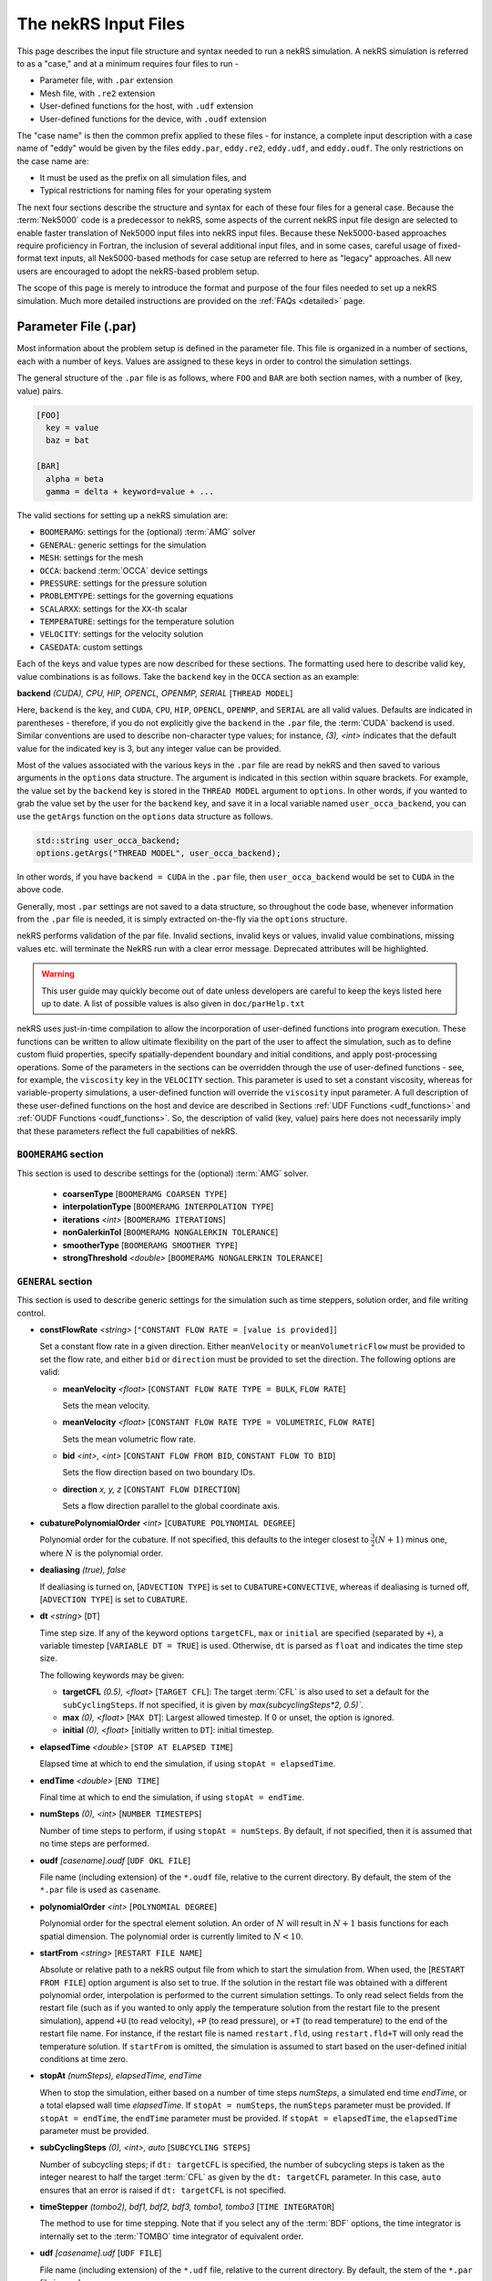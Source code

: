 .. _input:

The nekRS Input Files
=====================

This page describes the input file structure and syntax needed to run a nekRS simulation.
A nekRS simulation is referred to as a "case," and at a minimum requires four files to run -

* Parameter file, with ``.par`` extension
* Mesh file, with ``.re2`` extension
* User-defined functions for the host, with ``.udf`` extension
* User-defined functions for the device, with ``.oudf`` extension

The "case name" is then the common prefix applied to these files - for instance,
a complete input description with a case name of "eddy" would be given by the files
``eddy.par``, ``eddy.re2``, ``eddy.udf``, and ``eddy.oudf``.
The only restrictions on the case name are:

* It must be used as the prefix on all simulation files, and
* Typical restrictions for naming files for your operating system

The next four sections describe the structure and syntax for each of these four files
for a general case.
Because the :term:`Nek5000` code is a predecessor to
nekRS, some aspects of the current nekRS input file design are selected to enable faster translation of
Nek5000 input files into nekRS input files. Because these
Nek5000-based approaches require proficiency in Fortran, the inclusion of several additional input
files, and in some cases, careful usage of fixed-format text inputs, all
Nek5000-based methods for case setup are referred to here as "legacy" approaches.
All new users are encouraged to adopt the nekRS-based problem setup.

The scope of this page is merely to introduce the format and purpose of the four
files needed to set up a nekRS simulation. Much more detailed instructions are provided
on the :ref:`FAQs <detailed>` page.

Parameter File (.par)
_____________________

Most information about the problem setup is defined in the parameter file. This file is organized
in a number of sections, each with a number of keys. Values are assigned to these keys in order to
control the simulation settings.

The general structure of the ``.par`` file is as
follows, where ``FOO`` and ``BAR`` are both section names, with a number of (key, value) pairs.

.. code-block:: ini

  [FOO]
    key = value
    baz = bat

  [BAR]
    alpha = beta
    gamma = delta + keyword=value + ... 

The valid sections for setting up a nekRS simulation are:

* ``BOOMERAMG``: settings for the (optional) :term:`AMG` solver
* ``GENERAL``: generic settings for the simulation
* ``MESH``: settings for the mesh
* ``OCCA``: backend :term:`OCCA` device settings
* ``PRESSURE``: settings for the pressure solution
* ``PROBLEMTYPE``: settings for the governing equations
* ``SCALARXX``: settings for the ``XX``-th scalar
* ``TEMPERATURE``: settings for the temperature solution
* ``VELOCITY``: settings for the velocity solution
* ``CASEDATA``: custom settings

Each of the keys and value types are now described for these sections. The
formatting used here to describe valid key, value combinations is as follows.
Take the ``backend`` key in the ``OCCA`` section as an example:

**backend** *(CUDA), CPU, HIP, OPENCL, OPENMP, SERIAL* [``THREAD MODEL``]

Here, ``backend`` is the key, and ``CUDA``, ``CPU``, ``HIP``, ``OPENCL``, ``OPENMP``,
and ``SERIAL`` are all valid values. Defaults are indicated in parentheses - therefore,
if you do not explicitly give the ``backend`` in the ``.par`` file,
the :term:`CUDA` backend is used. Similar conventions are used to describe non-character
type values; for instance, *(3), <int>* indicates that the default value for the indicated
key is 3, but any integer value can be provided.

Most of the values associated with the various keys in the ``.par`` file are read by nekRS
and then saved to various arguments in the ``options`` data structure. The argument
is indicated in this section within square brackets. For example,
the value set by the ``backend`` key is stored in the ``THREAD MODEL`` argument
to ``options``. In other words, if you wanted to grab the value set by the user for the
``backend`` key, and save it in a local variable named ``user_occa_backend``,
you can use the ``getArgs`` function on the ``options`` data structure as follows.

.. code-block:: cpp

  std::string user_occa_backend;
  options.getArgs("THREAD MODEL", user_occa_backend);

In other words, if you have ``backend = CUDA`` in the ``.par`` file, then
``user_occa_backend`` would be set to ``CUDA`` in the above code.

Generally, most ``.par`` settings are not saved to a data structure, so throughout the code
base, whenever information from the ``.par`` file is needed, it is simply
extracted on-the-fly via the ``options`` structure.

nekRS performs validation of the par file. Invalid sections, invalid keys or values,
invalid value combinations, missing values etc. will terminate the NekRS run with a
clear error message. Deprecated attributes will be highlighted. 

.. warning::

  This user guide may quickly become out of date unless developers are careful to keep 
  the keys listed here up to date. A list of possible values is also given in 
  ``doc/parHelp.txt``

nekRS uses just-in-time compilation to allow the incorporation of user-defined functions
into program execution. These functions can be written to allow ultimate flexibility on
the part of the user to affect the simulation, such as to define custom fluid properties,
specify spatially-dependent boundary and initial conditions, and apply post-processing
operations. Some of the parameters in the sections can be overridden through the use of
user-defined functions - see, for example, the ``viscosity`` key in
the ``VELOCITY`` section. This parameter is used to set a constant viscosity, whereas
for variable-property simulations, a user-defined function will override the ``viscosity``
input parameter. A full description of these user-defined functions on the host and
device are described in Sections :ref:`UDF Functions <udf_functions>` and
:ref:`OUDF Functions <oudf_functions>`. So, the description of valid (key, value)
pairs here does not necessarily imply that these parameters reflect the full capabilities
of nekRS.

``BOOMERAMG`` section
^^^^^^^^^^^^^^^^^^^^^

This section is used to describe settings for the (optional) :term:`AMG` solver.

 * **coarsenType** [``BOOMERAMG COARSEN TYPE``]

 * **interpolationType** [``BOOMERAMG INTERPOLATION TYPE``]

 * **iterations** *<int>* [``BOOMERAMG ITERATIONS``]

 * **nonGalerkinTol** [``BOOMERAMG NONGALERKIN TOLERANCE``]

 * **smootherType** [``BOOMERAMG SMOOTHER TYPE``]

 * **strongThreshold** *<double>* [``BOOMERAMG NONGALERKIN TOLERANCE``]

``GENERAL`` section
^^^^^^^^^^^^^^^^^^^

This section is used to describe generic settings for the simulation such as time steppers,
solution order, and file writing control.

* **constFlowRate** *<string>* [``"CONSTANT FLOW RATE = [value is provided]``]
 
  Set a constant flow rate in a given direction. Either ``meanVelocity`` or 
  ``meanVolumetricFlow`` must be provided to set the flow rate,
  and either ``bid`` or ``direction`` must be provided to set the direction.
  The following options are valid:

  * **meanVelocity** *<float>* [``CONSTANT FLOW RATE TYPE = BULK``, ``FLOW RATE``]

    Sets the mean velocity.
  
  * **meanVelocity** *<float>* [``CONSTANT FLOW RATE TYPE = VOLUMETRIC``, ``FLOW RATE``]

    Sets the mean volumetric flow rate.
  
  * **bid** *<int>, <int>* [``CONSTANT FLOW FROM BID``, ``CONSTANT FLOW TO BID``]

    Sets the flow direction based on two boundary IDs.
  
  * **direction** *x, y, z*  [``CONSTANT FLOW DIRECTION``]

    Sets a flow direction parallel to the global coordinate axis.

* **cubaturePolynomialOrder** *<int>* [``CUBATURE POLYNOMIAL DEGREE``]

  Polynomial order for the cubature. If not specified, this defaults to the integer
  closest to :math:`\frac{3}{2}(N + 1)` minus one, where :math:`N` is the polynomial
  order.

  .. TODO: need better description of what cubature is

* **dealiasing** *(true), false*

  If dealiasing is turned on, [``ADVECTION TYPE``] is set to ``CUBATURE+CONVECTIVE``,
  whereas if dealiasing is turned off, [``ADVECTION TYPE``] is set to ``CUBATURE``.

  .. TODO: need better description of what dealiasing is
* **dt** *<string>* [``DT``]

  Time step size. If any of the keyword options ``targetCFL``, ``max`` or ``initial``
  are specified (separated by ``+``), a variable timestep [``VARIABLE DT = TRUE``] 
  is used. Otherwise, ``dt`` is parsed as ``float`` and indicates the time step size.
  
  The following keywords may be given:

  * **targetCFL** *(0.5), <float>* [``TARGET CFL``]: The target :term:`CFL` is also 
    used to set a default for the ``subCyclingSteps``. If not specified, it is given 
    by `max(subcyclingSteps*2, 0.5)``. 
  
  * **max** *(0), <float>* [``MAX DT``]: Largest allowed timestep. If 0 or unset, the 
    option is ignored.

  * **initial** *(0), <float>* [initially written to ``DT``]: initial timestep.

* **elapsedTime** *<double>* [``STOP AT ELAPSED TIME``]

  Elapsed time at which to end the simulation, if using ``stopAt = elapsedTime``.

* **endTime** *<double>* [``END TIME``]

  Final time at which to end the simulation, if using ``stopAt = endTime``.

* **numSteps** *(0), <int>* [``NUMBER TIMESTEPS``]

  Number of time steps to perform, if using ``stopAt = numSteps``. By default, if not
  specified, then it is assumed that no time steps are performed.


* **oudf** *[casename].oudf* [``UDF OKL FILE``]

  File name (including extension) of the ``*.oudf`` file, relative to the current directory.
  By default, the stem of the ``*.par`` file is used as ``casename``.

* **polynomialOrder** *<int>* [``POLYNOMIAL DEGREE``]

  Polynomial order for the spectral element solution. An order of :math:`N` will result
  in :math:`N+1` basis functions for each spatial dimension. The polynomial order is
  currently limited to :math:`N < 10`.

* **startFrom** *<string>* [``RESTART FILE NAME``]

  Absolute or relative path to a nekRS output file from which to start the simulation from.
  When used, the [``RESTART FROM FILE``] option argument is also set to true.
  If the solution in the restart file was obtained with a different polynomial order,
  interpolation is performed to the current simulation settings. To only read select fields
  from the restart file (such as if you wanted to only apply the temperature solution from the
  restart file to the present simulation), append ``+U`` (to read velocity), ``+P`` (to read pressure),
  or ``+T`` (to read temperature) to the end of the restart file name. For instance, if the restart
  file is named ``restart.fld``, using ``restart.fld+T`` will only read the temperature solution.
  If ``startFrom`` is omitted, the simulation is assumed to start based on the user-defined initial conditions at time zero.

* **stopAt** *(numSteps), elapsedTime, endTime*

  When to stop the simulation, either based on a number of time steps *numSteps*, a simulated
  end time *endTime*, or a total elapsed wall time *elapsedTime*. If ``stopAt = numSteps``,
  the ``numSteps`` parameter must be provided. If ``stopAt = endTime``, the ``endTime``
  parameter must be provided. If ``stopAt = elapsedTime``, the ``elapsedTime`` parameter
  must be provided.

* **subCyclingSteps** *(0), <int>, auto* [``SUBCYCLING STEPS``]

  Number of subcycling steps; if ``dt: targetCFL`` is specified, the number of subcycling 
  steps is taken as the integer nearest to half the target :term:`CFL` as given by
  the ``dt: targetCFL`` parameter. In this case, ``auto`` ensures that an error is raised
  if ``dt: targetCFL`` is not specified.

  .. TODO: better description of what subcycling is

* **timeStepper** *(tombo2), bdf1, bdf2, bdf3, tombo1, tombo3* [``TIME INTEGRATOR``]

  The method to use for time stepping. Note that
  if you select any of the :term:`BDF` options, the time integrator is internally set to
  the :term:`TOMBO` time integrator of equivalent order.

* **udf** *[casename].udf* [``UDF FILE``]

  File name (including extension) of the ``*.udf`` file, relative to the current directory.
  By default, the stem of the ``*.par`` file is used as ``casename``.

* **usr** *[casename].usr* [``NEK USR FILE``]

  File name (including extension) of the ``*.usr`` file, relative to the current directory.
  By default, the stem of the ``*.par`` file is used as ``casename``.

* **verbose** *(false), true* [``VERBOSE``]

  Whether to print the simulation results in verbose format to the screen.

* **writeControl** *(timeStep), runTime* [``SOLUTION OUTPUT COTROL``]

  Method to use for the writing of output files, either based on a time step interval with
  *timeStep* (in which case ``SOLUTION OUTPUT CONTROL`` is set to ``STEPS``)
  or a simulated time interval with *runTime* (in which case ``SOLUTION OUTPUT CONTROL``
  is set to ``RUNTIME``).

* **writeInterval** *<double>* [``SOLUTION OUTPUT INTERVAL``]

  Output writing frequency, either in units of time steps for ``writeControl = timeStep`` or
  in units of simulation time for ``writeControl = runTime``. If a runtime step control is
  used that does not perfectly align with the time steps of the simulation, nekRS will write
  an output file on the timestep that most closely matches the desired write interval.

Common keys
^^^^^^^^^^^

These parameters may be specified in any of the ``GENERAL``, ``VELOCITY``, ``TEMPERATURE`` and 
``SCALARXX``  sections. If the parameter is not specified in any given ``VELOCITY``, 
``TEMPERATURE`` or ``SCALARXX`` section, its values are usually inherited from the ``GENERAL``
section.

The key for the ``options`` structure listed here is the ``GENERAL`` key; in the other sections, 
the key is prefixed with the section name.

* **regularization** *("none"), <string>* [``REGULARIZATION METHOD``]
  
  Filtering settings., options are separated by ``+``. This parameter is mutually exclusive
  with the (deprecated) ``filtering`` parameter. The parameter may be specified in any of
  the ``GENERAL``, ``VELOCITY``, ``TEMPERATURE`` and ``SCALARXX``  sections. If the parameter
  is no specified in any given ``VELOCITY``, ``TEMPERATURE`` or ``SCALARXX`` section,
  its values are inherited from the ``GENERAL`` section.

  Filtering is analogous to Nek5000; the ``hpfrt`` filter is described  further in the 
  `Nek5000 documentation <http://nek5000.github.io/NekDoc/problem_setup/filter.html#high-pass-filter>`__.

  The following examples for ``regularization`` are given in ``examples``:

  .. code-block:: ini

    # examples/turbPipePeriodic
    regularization = hpfrt + nModes=1 + scalingCoeff=10

    # examples/double_shear
    regularization=avm+c0+highestModalDecay+scalingCoeff=0.5+rampconstant=1

  * ``none``: regularization is disabled.
  
  * ``hpfrt``: High-pass filter. The following settings apply to this mode:

    * ``nmodes`` *(1), <int>* [``HPFRT MODES``] 
      
      Number of filtered modes :math:`(N-N')`, where :math:`(N)` is the
      polynomial degree and :math:`(N')` the number of fully resolved modes.

    * ``cutoffratio`` *<float>* 
      
      Alternatively, the number of filtered modes can be given 
      by the cutoff ratio, where :math:`\frac{N'+1}{N+1} = {\tt filterCutoffRatio}`.

    * ``scalingcoeff`` *(1.0), <expression>* (required): [``HPFRT STRENGTH``]
      
      filter weight
  
       .. TODO: need better description of what filter weight is
      
  * ``avm+hpfResidual``: use HPF Residual :term:`AVM<AVM>`, or ``avm+highestModalDecay``: 
    use Persson's highest modal decay AVM.
    The AVM is described in [Persson]_, and only allowed for scalars. 
    If specified in ``GENERAL``, the ``regularization`` parameter must be overwritten in the 
    ``VELOCITY`` section. The following settings apply to these modes:

    * ``scalingcoeff`` *(1.0), <expression>* (required) [``REGULARIZATION SCALING COEFF``]
      
      filter weight
  
    * the ``nmodes``, ``cutoffratio`` and ``scalingcoeff`` parameters described above. With 
      ``HighestModalDecay`` mode, ``scalingcoeff`` is interpreted (and overwrites) as 
      ``vismaxcoeff``.

    * ``vismaxcoeff`` *(0.5), <float>* [``REGULARIZATION VISMAX COEFF``]: 
      
      controls maximum artificial viscosity
  
    * ``c0`` [``REGULARIZATION AVM C0``]:
    
      if provided, make viscosity C0 continous across elements
  
    * ``rampconstant`` *(1.0), <float>* [``REGULARIZATION RAMP CONSTANT``]: 
      
      controls ramp to maximum artificial viscosity


``MESH`` section
^^^^^^^^^^^^^^^^

This section is used to describe mesh settings and set up various mesh solvers
for mesh motion.

**partitioner** [``MESH PARTITIONER``]

**solver** *elasticity, none, user*

If ``solver = none``, the mesh does not move and [``MOVING MESH``] is set to false.
Otherwise, the solver is stored in [``MESH SOLVER``]. When ``solver = user``, the
mesh moves according to a user-specified velocity. Alternatively, if
``solver = elasticity``, then the mesh motion is solved with an :term:`ALE` formulation.

``OCCA`` section
^^^^^^^^^^^^^^^^

This section is used to specify the :term:`OCCA` backend for parallelization.

**backend** *(CUDA), CPU, HIP, OPENCL, OPENMP, SERIAL* [``THREAD MODEL``]

OCCA backend; ``CPU`` is the same as ``SERIAL``, and means that parallelism is achieved with
:term:`MPI`.

**deviceNumber** *(LOCAL-RANK), <int>* [``DEVICE NUMBER``]

``PRESSURE`` section
^^^^^^^^^^^^^^^^^^^^

The ``PRESSURE`` section describes solve settings for the pressure equation. Note that
this block is only read if the ``VELOCITY`` block is also present.

.. TODO: This section needs a lot more work describing all the parameters

**downwardSmoother** *ASM, jacobi, RAS* [``PRESSURE MULTIGRID DOWNWARD SMOOTHER``]

**galerkinCoarseOperator** *<bool>* [``GALERKIN COARSE OPERATOR``]

**maxIterations** *<int>* [``PRESSURE MAXIMUM ITERATIONS``]

**pMultigridCoarsening** [``PRESSURE MULTIGRID COARSENING``]

**preconditioner** *jacobi, multigrid, none, semfem, semg* [``PRESSURE PRECONDITIONER``]

The pressure preconditioner to use; ``semg`` and ``multigrid`` both result
in a multigrid preconditioner.

**residualProj** *(true), false* [``PRESSURE RESIDUAL PROJECTION``]

**residualProjectionStart** *<int>* [``PRESSURE RESIDUAL PROJECTION START``]

**residualProjectionVectors** *<int>* [``PRESSURE RESIDUAL PROJECTION VECTORS``]

**residualTol** *<double>* [``PRESSURE SOLVER TOLERANCE``]

Absolute residual tolerance for the pressure solution

**smootherType** *additive, asm, chebyshev, chebyshev+ras, chebyshev+asm, ras* [``PRESSURE MULTIGRID SMOOTHER``]

**solver**

**upwardSmoother** *ASM, JACOBI, RAS* [``PRESSURE MULTIGRID UPWARD SMOOTHER``]

``PROBLEMTYPE`` section
^^^^^^^^^^^^^^^^^^^^^^^

This section is used to control the form of the governing equations used in nekRS.
While individual equations can be turned on/off in the ``VELOCITY``, ``TEMPERATURE``,
and ``SCALARXX`` sections, this block is used for higher-level control of the forms
of those equations themselves.

**equation** *stokes*

Whether to omit the advection term in the conservation of momentum equation, therefore
solving for the Stokes equations. If ``equation = stokes``, then
[``ADVECTION``] is set to false.

**stressFormulation** *(false), true* [``STRESSFORMULATION``]

Whether the viscosity (molecular plus turbulent) is not constant, therefore requiring
use of the full form of the viscous stress tensor :math:`\tau`. By setting ``stressFormulation = false``,
:math:`\nabla\cdot\tau` is represented as :math:`\nabla\cdot\tau=\mu\nabla^2\mathbf u`.
Even if the molecular viscosity is constant, this parameter must be set to ``true``
when using a :term:`RANS` model because the turbulent viscosity portion of the overall
viscosity is not constant.

``SCALARXX`` section
^^^^^^^^^^^^^^^^^^^^

This section is used to define the transport parameters and solver settings for each
passive scalar. For instance, in a simulation with two passive scalars, you would have
two sections - ``SCALAR01`` and ``SCALAR02``, each of which represents a passive scalar.

**boundaryTypeMap** *<string[]>*

Array of strings describing the boundary condition to be applied to each sideset, ordered
by sideset ID. The valid characters/strings are shown in Table
:ref:`Passive Scalar Boundary Conditions <scalar_bcs>`.

**diffusivity** *<double>*

Although this is named ``diffusivity``, this parameter doubly represents the conductivity
governing diffusion of the passive scalar. In other words, the analogue from the
``TEMPERATURE`` section (a passive scalar in its internal representation) is the
``conductivity`` parameter. If a negative value is provided, the
conductivity is internally set to :math:`1/|k|`, where :math:`k` is the value of the
``conductivity`` key. If not specified, this defaults to :math:`1.0`.

**residualProjection** *<bool>*

**residualProjectionStart** *<int>*

**residualProjectionVectors** *<int>*

**residualTol** *<double>*

Absolute residual tolerance for the passive scalar solution

**rho** *<double>*

Although this is name ``rho``, this parameter doubly represents the coefficient on the
total derivative of the passive scalar. In other words, the analogue from the
``TEMPERATURE`` section (a passive scalar in its internal representation) is the
``rhoCp`` parameter. If not specified, this defaults to :math:`1.0`.

``TEMPERATURE`` section
^^^^^^^^^^^^^^^^^^^^^^^

This section is used to define the transport parameters and solver settings for the
temperature passive scalar.

**boundaryTypeMap** *<string[]>*

Array of strings describing the boundary condition to be applied to each sideset, ordered
by sideset ID. The valid characters/strings are shown in Table
:ref:`Passive Scalar Boundary Conditions <scalar_bcs>`.

**conductivity** *<double>* [``SCALAR00 DIFFUSIVITY``]

Constant thermal conductivity; if a negative value is provided, the thermal conductivity
is internally set to :math:`1/|k|`, where :math:`k` is the value of the ``conductivity``
key. If not specified, this defaults to :math:`1.0`.

**residualProj** *<bool>* [``SCALAR00 RESIDUAL PROJECTION``]

**residualProjectionStart** *<int>* [``SCALAR00 RESIDUAL PROJECTION START``]

**residualProjectionVectors** *<int>* [``SCALAR00 RESIDUAL PROJECTION VECTORS``]

**residualTol** *<double>* [``SCALAR00 SOLVER TOLERANCE``]

**rhoCp** *<double>* [``SCALAR00 DENSITY``]

Constant volumetric isobaric specific heat. If not specified, this defaults to :math:`1.0`.

**solver** *none*

You can turn off the solution of temperature by setting the solver to ``none``.

``VELOCITY`` section
^^^^^^^^^^^^^^^^^^^^

This section is used to define the transport properties and solver settings for the
velocity.

**boundaryTypeMap** *<string[]>*

Array of strings describing the boundary condition to be applied to each sideset, ordered
by sideset ID. The valid characters/strings are shown in Table
:ref:`Flow Boundary Conditions <flow_bcs>`. Note that no boundary conditions need to be
specified in the ``PRESSURE`` section, since the form of the pressure conditions are
specified in tandem with the velocity conditions with this parameter.

**density** *<double>* [``DENSITY``]

Constant fluid density. If not specified, this defaults to :math:`1.0`.

**maxIterations** *(200), <int>* [``VELOCITY MAXIMUM ITERATIONS``]

Maximum number of iterations for the velocity solve

**residualProj** *<bool>* [``VELOCITY RESIDUAL PROJECTION``]

**residualProjectionStart** *<int>* [``VELOCITY RESIDUAL PROJECTION START``]

**residualProjectionVectors** *<int>* [``VELOCITY RESIDUAL PROJECTION VECTORS``]

**residualTol** *<double>* [``VELOCITY SOLVER TOLERANCE``]

Absolute tolerance used for the velocity solve.

**solver** *none* [``VELOCITY SOLVER``]

You can turn off the solution of the flow (velocity and pressure) by setting the solver
to ``none``. Otherwise, if you omit ``solver`` entirely, the velocity solve will be turned on.
If you turn the velocity solve off, then you automatically also turn off the pressure solve.

**viscosity** *<double>* [``VISCOSITY``]

Constant dynamic viscosity; if a negative value is provided, the dynamic viscosity is
internally set to :math:`1/|\mu|`, where :math:`\mu` is the value of the ``viscosity`` key.
If not specified, this defaults to :math:`1.0`.

``CASEDATA`` section
^^^^^^^^^^^^^^^^^^^^^

This section may be used to provide custom parameters in the ``.par`` file that are to be read
in the ``.udf`` file. For example, you may specify 

.. code-block:: ini

  [CASEDATA]
    Re_tau = 550

in the ``.par`` file; the parameters should be read in the :ref:`UDF_Setup0 <udf_setup0>` 
function, e.g.

.. code-block:: cpp

  static dfloat Re_tau;
  platform->par->extract("casedata", "re_tau",Re_tau);

NekRS does not check the contents of the ``CASEDATA`` section; such checks may be added in the
``UDF_Setup0`` function as well.

Deprecated parameters
^^^^^^^^^^^^^^^^^^^^^

``GENERAL`` section
"""""""""""""""""""

* **filterCutoffRatio** *<double>* [deprecated, see **regularization**]

  .. TODO: need better description of what filter cutoff ratio is

* **filtering** *hpfrt* [deprecated, see **regularization**]

  If ``filtering = hpfrt``, [``FILTER STABILIZATION``] is set to ``RELAXATION``,
  and ``filterWeight`` must be specified. If ``filtering`` is not specified,
  [``FILTER STABILIZATION``] is set to ``NONE`` by default.

  .. TODO: need better description of what filtering is

*  **filterModes** *<int>* [``HPFRT MODES``] [deprecated, see **regularization**]

  Number of filter modes; minimum value is 1. If not specified, the number of modes
  is set by default to the nearest integer to :math:`(N+1)(1-f_c)`, where :math:`f_c`
  is the filter cutoff ratio.

  .. TODO: need better description of what filter modes is

*  **filterWeight** *<double>* [``HPFRT STRENGTH``] [deprecated, see **regularization**]

  .. TODO: need better description of what filter weight is

Legacy Option (.rea)
^^^^^^^^^^^^^^^^^^^^

An alternative to the use of the ``.par`` file is to use the legacy Nek5000-based ``.rea`` file
to set up the case parameters.
See the ``Mesh File (.re2)`` section of the :term:`Nek5000`
`documentation <http://nek5000.github.io/NekDoc/problem_setup/case_files.html>`__ [#f1]_
for further details on the format for the ``.rea`` file.

The ``.rea`` file contains both simulation parameters (now covered by the ``.par`` file) as well
as mesh information (now covered by the ``.re2`` file). This section
here only describes the legacy approach to setting simulation parameters via the ``.rea`` file.

.. TODO: describe the .rea file approach

Mesh File (.re2)
________________

The nekRS mesh file is provided in a binary format with a nekRS-specific
``.re2`` extension. This format can be produced by either:

* Converting a mesh made with commercial meshing software to ``.re2`` format, or
* Directly creating an ``.re2``-format mesh with nekRS-specific scripts

There are three main limitations for the nekRS mesh:

* nekRS is restricted to 3-D hexahedral meshes.
* The numeric IDs for the mesh boundaries must be ordered contiguously beginning from 1.
* The ``.re2`` format only supports HEX8 and HEX 20 (eight- and twenty-node) hexahedral elements.

Lower-dimensional problems can be accommodated on these 3-D meshes by applying zero gradient
boundary conditions to all solution variables in directions perpendicular to the
simulation plane or line, respectively. All source terms and material properties in the
governing equations must therefore also be fixed in the off-interest directions.

For cases with conjugate heat transfer, nekRS uses an archaic process
for differentiating between fluid and solid regions. Rather than block-restricting variables to
particular regions of the same mesh, nekRS retains two independent mesh representations
for the same problem. One of these meshes represents the flow domain, while the other
represents the heat transfer domain. The ``nrs_t`` struct, which encapsulates all of
the nekRS simulation data related to the flow solution, represents the flow mesh as
``nrs_t.mesh``. Similarly,
the ``cds_t`` struct, which encapsulates all of the nekRS simulation data related to the
convection-diffusion passive scalar solution, has one mesh for each passive scalar. That is,
``cds_t.mesh[0]`` is the mesh for the first passive scalar, ``cds_t.mesh[1]`` is the mesh
for the second passive scalar, and so on.
Note that only the temperature passive scalar uses the conjugate heat transfer mesh,
even though the ``cds_t`` struct encapsulates information related to all other
passive scalars (such as chemical concentration, or turbulent kinetic energy). All
non-temperature scalars are only solved on the flow mesh.

.. warning::

  When writing user-defined functions that rely on mesh information (such as boundary
  IDs and spatial coordinates), you must take care to use the correct mesh representation
  for your problem. For instance, to apply initial conditions to a flow variable, you
  would need to loop over the number of quadrature points known on the ``nrs_t`` meshes,
  rather than the ``cds_t`` meshes for the passive scalars (unless the meshes are the same,
  such as if you have heat transfer in a fluid-only domain).
  Also note that the ``cds_t * cds`` object will not exist if your problem
  does not have any passive scalars.

nekRS requires that the flow mesh be a subset of the heat transfer mesh. In other words,
the flow mesh always has less than (or equal to, for cases without conjugate heat transfer)
the number of elements in the heat transfer mesh. Creating a mesh for conjugate heat
transfer problems requires additional pre-processing steps that are described in the
:ref:`Creating a Mesh for Conjugate Heat Tranfser <cht_mesh>` section. The remainder
of this section describes how to generate a mesh in ``.re2`` format, assuming
any pre-processing steps have been done for the special cases of conjugate heat transfer.

Converting an Existing Commercial Mesh
^^^^^^^^^^^^^^^^^^^^^^^^^^^^^^^^^^^^^^

The most general and flexible approach for creating a mesh is to use commercial meshing software
such as Cubit or Gmsh. After creating the mesh, it must be converted to the ``.re2`` binary format. Depending
on the mesh format (such as Exodus II format or Gmsh format), a conversion script is used to
convert the mesh to ``.re2`` format. See the
:ref:`Converting a Mesh to .re2 Format <converting_mesh>` section for examples demonstrating
conversion of Exodus and Gmsh meshes into ``.re2`` format.

.. _nek5000_mesh:

Nek5000 Script-Based Meshing
^^^^^^^^^^^^^^^^^^^^^^^^^^^^

A number of meshing scripts ship with the :term:`Nek5000` dependency, which allow
you to directly create ``.re2`` format meshes without the need of commercial meshing
tools. These scripts, such as ``genbox``, take user input related to the desired
grid spacing to generate meshes for fairly simple geometries. Please consult the
`Nek5000 documentation <http://nek5000.github.io/NekDoc/index.html>`__
for more information on the use of these scripts.

Legacy Option (.rea)
^^^^^^^^^^^^^^^^^^^^^^^^^^^^

An alternative to the use of the ``.re2`` mesh file is to use the legacy Nek5000-based ``.rea`` file
to set up the mesh.
See the ``Mesh File (.re2)`` section of the :term:`Nek5000`
`documentation <http://nek5000.github.io/NekDoc/problem_setup/case_files.html>`__ [#f1]_
for further details on the format for the ``.rea`` file.

The ``.rea`` file contains both simulation parameters (now covered by the ``.par`` file) as well as
mesh information (now covered by the ``.re2`` file). This section
here only describes the legacy approach to setting mesh information via the ``.rea`` file.

The mesh section of the ``.rea`` file can be generated in two different manners -
either by specifying all the element nodes by hand, or with the :term:`Nek5000` mesh
generation scripts introduced in Section :ref:`Nek5000 Script-Based Meshing <nek5000_mesh>`.
Because the binary ``.re2`` format is preferred for very large meshes where memory may be
a concern, the ``.rea`` file approach is considered to be a legacy option.
The mesh portion of the legacy ``.rea``
file can be converted to the ``.re2`` format with the ``reatore2`` script, which also
ships with the :term:`Nek5000` dependency.

.. _udf_functions:

User-Defined Host Functions (.udf)
__________________________________

User-defined functions for the host are specified in the ``.udf`` file. These
functions can be used to perform virtually any action that can be programmed in C++.
Some of the more common examples are setting initial conditions, querying the solution
at regular intervals, and defining custom material properties and source terms. The
available functions that you may define in the ``.udf`` file are as follows. From the
examples shown on the :ref:`Detailed Usage <detailed>` page, you will see that usage
of these functions requires some proficiency in the C++
language as well as some knowledge of the nekRS source code internals.

``UDF_ExecuteStep(nrs_t* nrs, dfloat time, int tstep)``
^^^^^^^^^^^^^^^^^^^^^^^^^^^^^^^^^^^^^^^^^^^^^^^^^^^^^^^

This user-defined function is probably the most flexible of the nekRS user-defined
functions. This function is called once at the start of the simulation just before
beginning the time stepping, and then once per time step after running each step.

``UDF_LoadKernels(nrs_t*  nrs)``
^^^^^^^^^^^^^^^^^^^^^^^^^^^^^^^^

This user-defined function is used to load case-specific device kernels that are
used in other UDF functions. For instance, if you add a custom forcing term to the
momentum equations, you need to tell nekRS to compile that kernel by loading it in
this function. The custom material property example shown in the
:ref:`Setting Custom Properties with UDF_Setup <custom_properties>` section
demonstrates how to load kernels with this function. The process is quite simple,
and only involves:

* Declaring all kernels as ``static occa::kernel`` at the top of the ``.udf`` file
* Loading those kernels in ``UDF_LoadKernels``
* Defining those kernels in the device user file (the ``.oudf`` file)

The only kernels in the ``.oudf`` file that don't need to be explicitly loaded are
the boundary condition kernels that ship with nekRS. During the ``.oudf`` just-in-time
compilation, nekRS will search the ``.oudf`` file for any functions that match the
nekRS boundary condition functions, and automatically create and load a kernel based
on the function internals set by the user. For instance, in the ``setOUDF`` function
in the nekRS source code,
the ``.oudf`` file is scanned for a string matching ``scalarDirichletConditions`` (one
of the boundary condition functions in Table :ref:`Passive Scalar Boundary Conditions <scalar_bcs>`).
If this string is found, then the function internals written by the user are cast
into a generic :term:`OCCA` kernel that is then written into a just-in-time compiled
:term:`OKL`-language file at ``.cache/udf/udf.okl``.

.. code-block:: cpp

   found = buffer.str().find("void scalarDirichletConditions");
   if (found == std::string::npos)
     out << "void scalarDirichletConditions(bcData *bc){}\n";

   out <<
     "@kernel void __dummy__(int N) {"
     "  for (int i = 0; i < N; ++i; @tile(16, @outer, @inner)) {}"
     "}";

The ``UDF_LoadKernels`` function is passed the nekRS simulation object ``nrs`` to provide optional
access to the ``occa::properties`` object on the ``nrs->kernelInfo`` object. In
addition to loading kernels, this function can also be used to propagate user-defined
variables to the kernels. See
the :ref:`Defining Variables to Access in Device Kernels <defining_variables_for_device>`
section for a description of this feature.

.. _udf_setup0:

``UDF_Setup0(MPI_Comm comm, setupAide & options)``
^^^^^^^^^^^^^^^^^^^^^^^^^^^^^^^^^^^^^^^^^^^^^^^^^^

This user-defined function is passed the nekRS :term:`MPI` communicator ``comm`` and a data
structure containing all of the user-specified simulation options, ``options``. This function is
called once at the beginning of the simulation *before* initializing the nekRS internals
such as the mesh, solvers, and solution data arrays. Because virtually no aspects of
the nekRS simulation have been initialized at the point when this function is called,
this function is primarily used to modify the user settings. For the typical user,
all relevant settings are already exposed through the ``.par`` file; any desired
changes to settings should therefore be performed by modifying the ``.par`` file.

This function is intended for developers or advanced users to overwrite any user
settings that may not be exposed to the ``.par`` file. For instance, setting
``timeStepper = tombo2`` in the ``GENERAL`` section triggers a number of other internal
settings in nekRS that do not need to be exposed to the typical user, but that perhaps
a developer may want to modify for testing purposes.

``UDF_Setup(nrs_t* nrs)``
^^^^^^^^^^^^^^^^^^^^^^^^^

This user-defined function is passed the nekRS simulation object ``nrs``. This function
is called once at the beginning of the simulation *after* initializing the mesh, solution
arrays, material property arrays, and boundary field mappings. This function is most
commonly used to:

* Apply initial conditions to the solution
* Assign function pointers to user-defined source terms and material properties

Any other additional setup actions that depend on initialization of the solution arrays
and mesh can of course also be placed in this function.

Other Functions for Custom Sources on the ``udf`` Structure
^^^^^^^^^^^^^^^^^^^^^^^^^^^^^^^^^^^^^^^^^^^^^^^^^^^^^^^^^^^

In addition to the ``UDF_Setup0``, ``UDF_Setup``, ``UDF_ExecuteStep``, and ``UDF_LoadKernels``,
there are other user-defined functions. These functions
are handled in a slightly different manner - rather than be tied to a specific function name
like ``UDF_Setup0``, these functions are provided in terms of generic function pointers to
*any* function (provided the function parameters match those of the pointer). The four
function pointers are named as follows in nekRS:

================== ======================================================== ===================
Function pointer   Function signature                                       Purpose
================== ======================================================== ===================
``udf.converged``  ``f(nrs_t* nrs, int stage)``
``udf.uEqnSource`` ``f(nrs_t* nrs, float t, m o_U, m o_FU)``                momentum source
``udf.sEqnSource`` ``f(nrs_t* nrs, float t, m o_S, m o_SU)``                scalar source
``udf.properties`` ``f(nrs_t* nrs, float t, m o_U, m o_S, m o_Up, m o_Sp)`` material properties
``udf.div``        ``f(nrs_t* nrs, float t, m o_div)``                      thermal divergence
================== ======================================================== ===================

To shorten the syntax above, the type ``m`` is shorthand for ``occa::memory``, and ``f`` is the
name of the function, which can be *any* user-defined name. Other parameters that appear in the
function signatures are as follows:

* ``nrs`` is a pointer to the nekRS simulation object
* ``stage``
* ``t`` is the current simulation time
* ``o_U`` is the velocity solution on the device
* ``o_S`` is the scalar solution on the device
* ``o_FU`` is the forcing term in the momentum equation
* ``o_SU`` is the forcing term in the scalar equation(s)
* ``o_Up`` is the material properties (:math:`\mu` and :math:`\rho`) for the momentum equation
* ``o_Sp`` is the material properties (:math:`k` and :math:`\rho C_p`) for the scalar equation(s)
* ``o_div``

The ``udf.uEqnSource`` allows specification of a momentum source, such as a gravitational force, or
a friction form loss. The ``udf.sEqnSource`` allows specification of a source term for the passive
scalars. For a temperature passive scalar, this source term might represent a volumetric heat source,
while for a chemical concentration passive scalar, this source term could represent a mass
source. See the :ref:`Setting Custom Source Terms <custom_sources>` section for an example
of setting custom source terms.

The ``udf.properties`` allows specification of custom material properties for the flow
and passive scalar equations,
which can be a function of the solution as well as position and time. See the
:ref:`Setting Custom Properties <custom_properties>` section for an example of setting custom
properties.

.. TODO: describe what ``udf.converged`` is

Finally, ``udf.div``
allows specification of the thermal divergence term needed for the low Mach formulation.


Legacy Option (.usr)
^^^^^^^^^^^^^^^^^^^^

The legacy alternative to user-defined functions in the ``.udf`` file is to write
Fortran routines in a ``.usr`` file based on Nek5000 code internals.

.. TODO: describe how to use the ``.usr`` file

.. _oudf_functions:

User-Defined Device Functions (.oudf)
_____________________________________

This file contains all user-defined functions that are to run on the device. These functions include
all functions used to apply boundary conditions that are built in to nekRS, as well as any other
problem-specific device functions.

Boundary Condition Functions
^^^^^^^^^^^^^^^^^^^^^^^^^^^^^^

The type of condition to apply for each boundary is specified by the ``boundaryTypeMap`` parameter
in the ``.par`` file. A character or longer-form word is used to indicate each boundary condition, where the
entries in ``boundaryTypeMap`` are listed in increasing boundary ID order.
However, this single line only specifies the *type* of boundary condition.
If that boundary condition requires additional information, such as a value to impose for
a Dirichlet velocity condition, or a flux to impose for a Neumann temperature condition, then
a device function must be provided in the ``.oudf`` file. A list of all possible boundary
conditions is as follows. For boundary conditions that require additional input from the user,
a device function is also listed. For other boundary conditions that are fully specified simply
by the type of condition (such as a wall boundary condition for velocity, which sets all
three components of velocity to zero without additional user input), no device function is
needed to apply that condition.

.. _flow_bcs:

.. table:: Flow Boundary Conditions

  =========================================== ============================== =============================
  Function                                    Character Map                  Purpose
  =========================================== ============================== =============================
  ``pressureDirichletConditions(bcData* bc)``                                Dirichlet pressure condition
  ``velocityDirichletConditions(bcData* bc)`` ``v``, ``inlet``               Dirichlet velocity condition
  ``velocityNeumannConditions(bcData* bc)``                                  Neumann velocity condition
  N/A                                         ``p``                          Periodic
  N/A                                         ``w``, ``wall``                No-slip wall for velocity
  N/A                                         ``o``, ``outlet``, ``outflow`` Zero-gradient velocity
  N/A                                         ``slipx``                      ?
  N/A                                         ``slipy``                      ?
  N/A                                         ``slipz``                      ?
  N/A                                         ``symx``                       ?
  N/A                                         ``symy``                       ?
  N/A                                         ``symz``                       ?
  =========================================== ============================== =============================

.. _scalar_bcs:

.. table:: Passive Scalar Boundary Conditions

  =========================================== ============================== ===================
  Function                                    Character Map                  Purpose
  =========================================== ============================== ===================
  ``scalarDirichletConditions(bcData* bc)``   ``t``, ``inlet``               Dirichlet condition
  ``scalarNeumannConditions(bcData* bc)``     ``f``, ``flux``                Neumann condition
  N/A                                         ``p``                          Periodic
  N/A                                         ``i``, ``zeroflux``            Zero-gradient
  N/A                                         ``o``, ``outlet``, ``outflow`` Zero-gradient
  =========================================== ============================== ===================

Each function has the same signature, and takes as input the ``bc`` object. This object contains
all information needed to apply a boundary condition - the position, unit normals, and solution
components. The "character map" refers to the character in the ``boundaryTypeMap`` key in the
``.par`` file that will trigger this boundary condition. The character map can either be a single
letter, or a more verbose (and equivalent) string.

The ``scalar``-type boundary conditions
are called for boundary conditions on passive scalars, while the ``pressure``- and ``velocity``-type
conditions are called for the boundary conditions on the flow.

Each of these functions is *only* called on boundaries that contain that boundary. For instance,
if only boundaries 3 and 4 are primitive conditions on velocity, then ``velocityDirichletConditions``
is only called on boundaries 3 and 4. See the :ref:`Setting Boundary Conditions <boundary_conditions>`
section for several examples on how to set boundary conditions with device functions.

.. rubric:: Footnotes

.. [#f1] While the heading for ``Mesh File (.re2)`` seems to suggest that the contents refer only to the ``.re2`` format, the actual text description still points to the legacy ``.rea`` format.
